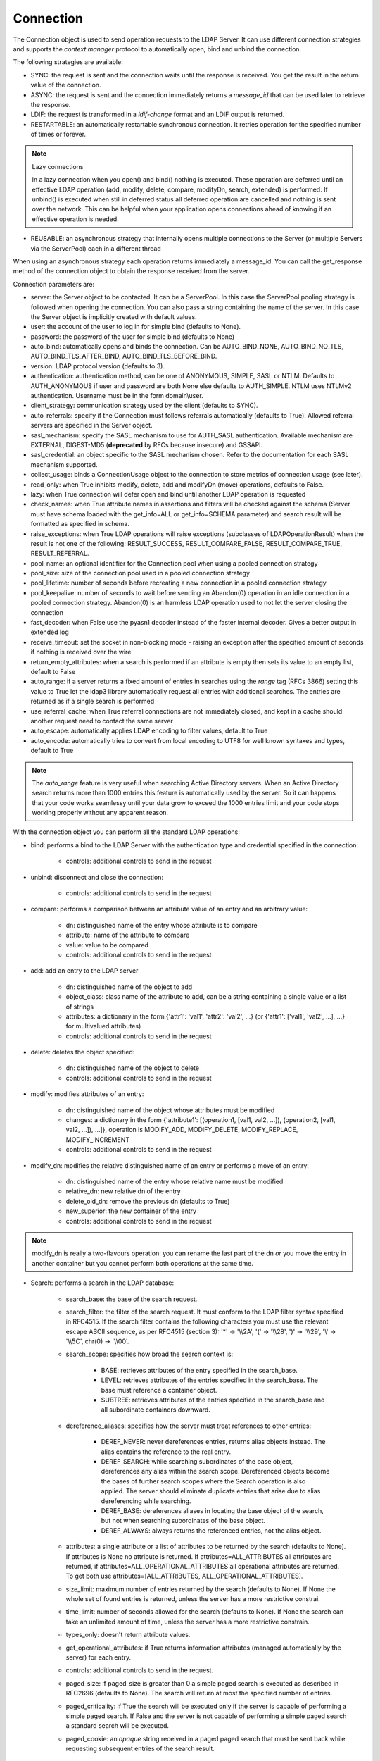 Connection
##########

The Connection object is used to send operation requests to the LDAP Server. It can use different connection strategies and supports the *context manager* protocol to automatically open, bind and unbind the connection.

The following strategies are available:

* SYNC: the request is sent and the connection waits until the response is received. You get the result in the return value of the connection.

* ASYNC: the request is sent and the connection immediately returns a *message_id* that can be used later to retrieve the response.

* LDIF: the request is transformed in a *ldif-change* format and an LDIF output is returned.

* RESTARTABLE: an automatically restartable synchronous connection. It retries operation for the specified number of times or forever.

.. note:: Lazy connections

   In a lazy connection when you open() and bind() nothing is executed. These operation are deferred until an effective LDAP operation (add, modify, delete, compare, modifyDn, search, extended) is performed. If unbind() is executed when still in deferred status all deferred operation are cancelled and nothing is sent over the network. This can be helpful when your application opens connections ahead of knowing if an effective operation is needed.

* REUSABLE: an asynchronous strategy that internally opens multiple connections to the Server (or multiple Servers via the ServerPool) each in a different thread

When using an asynchronous strategy each operation returns immediately a message_id. You can call the get_response method of the connection object to obtain the response received from the server.

Connection parameters are:

* server: the Server object to be contacted. It can be a ServerPool. In this case the ServerPool pooling strategy is followed when opening the connection. You can also pass a string containing the name of the server. In this case the Server object is implicitly created with default values.
* user: the account of the user to log in for simple bind (defaults to None).

* password: the password of the user for simple bind (defaults to None)

* auto_bind: automatically opens and binds the connection. Can be AUTO_BIND_NONE, AUTO_BIND_NO_TLS, AUTO_BIND_TLS_AFTER_BIND, AUTO_BIND_TLS_BEFORE_BIND.

* version: LDAP protocol version (defaults to 3).

* authentication: authentication method, can be one of ANONYMOUS, SIMPLE, SASL or NTLM. Defaults to AUTH_ANONYMOUS if user and password are both None else defaults to AUTH_SIMPLE. NTLM uses NTLMv2 authentication. Username must be in the form domain\\user.

* client_strategy: communication strategy used by the client (defaults to SYNC).

* auto_referrals: specify if the Connection must follows referrals automatically (defaults to True). Allowed referral servers are specified in the Server object.

* sasl_mechanism: specify the SASL mechanism to use for AUTH_SASL authentication. Available mechanism are EXTERNAL, DIGEST-MD5 (**deprecated** by RFCs because insecure) and GSSAPI.

* sasl_credential: an object specific to the SASL mechanism chosen. Refer to the documentation for each SASL mechanism supported.

* collect_usage: binds a ConnectionUsage object to the connection to store metrics of connection usage (see later).

* read_only: when True inhibits modify, delete, add and modifyDn (move) operations, defaults to False.

* lazy: when True connection will defer open and bind until another LDAP operation is requested

* check_names: when True attribute names in assertions and filters will be checked against the schema (Server must have schema loaded with the get_info=ALL or get_info=SCHEMA parameter) and search result will be formatted as specified in schema.

* raise_exceptions: when True LDAP operations will raise exceptions (subclasses of LDAPOperationResult) when the result is not one of the following: RESULT_SUCCESS, RESULT_COMPARE_FALSE, RESULT_COMPARE_TRUE, RESULT_REFERRAL.

* pool_name: an optional identifier for the Connection pool when using a pooled connection strategy

* pool_size: size of the connection pool used in a pooled connection strategy

* pool_lifetime: number of seconds before recreating a new connection in a pooled connection strategy

* pool_keepalive: number of seconds to wait before sending an Abandon(0) operation in an idle connection in a pooled connection strategy. Abandon(0) is an harmless LDAP operation used to not let the server closing the connection

* fast_decoder: when False use the pyasn1 decoder instead of the faster internal decoder. Gives a better output in extended log

* receive_timeout: set the socket in non-blocking mode - raising an exception after the specified amount of seconds if nothing is received over the wire

* return_empty_attributes: when a search is performed if an attribute is empty then sets its value to an empty list, default to False

* auto_range: if a server returns a fixed amount of entries in searches using the *range* tag (RFCs 3866) setting this value to True let the ldap3 library automatically request all entries with additional searches. The entries are returned as if a single search is performed

* use_referral_cache: when True referral connections are not immediately closed, and kept in a cache should another request need to contact the same server

* auto_escape: automatically applies LDAP encoding to filter values, default to True

* auto_encode: automatically tries to convert from local encoding to UTF8 for well known syntaxes and types, default to True


.. note::
   The *auto_range* feature is very useful when searching Active Directory servers. When an Active Directory search returns more than 1000 entries this feature is automatically used by the server.
   So it can happens that your code works seamlessy until your data grow to exceed the 1000 entries limit and your code stops working properly without any apparent reason.

With the connection object you can perform all the standard LDAP operations:

* bind: performs a bind to the LDAP Server with the authentication type and credential specified in the connection:

    * controls: additional controls to send in the request

* unbind: disconnect and close the connection:

    * controls: additional controls to send in the request

* compare: performs a comparison between an attribute value of an entry and an arbitrary value:

    * dn: distinguished name of the entry whose attribute is to compare

    * attribute: name of the attribute to compare

    * value: value to be compared

    * controls: additional controls to send in the request

* add: add an entry to the LDAP server

    * dn: distinguished name of the object to add

    * object_class: class name of the attribute to add, can be a string containing a single value or a list of strings

    * attributes: a dictionary in the form {'attr1': 'val1', 'attr2': 'val2', ...} (or {'attr1': ['val1', 'val2', ...], ...} for multivalued attributes)

    * controls: additional controls to send in the request

* delete: deletes the object specified:

    * dn: distinguished name of the object to delete

    * controls: additional controls to send in the request

* modify: modifies attributes of an entry:

    * dn: distinguished name of the object whose attributes must be modified

    * changes: a dictionary in the form {'attribute1': [(operation1, [val1, val2, ...]), (operation2, [val1, val2, ...]), ...]}, operation is MODIFY_ADD, MODIFY_DELETE, MODIFY_REPLACE, MODIFY_INCREMENT

    * controls: additional controls to send in the request

* modify_dn: modifies the relative distinguished name of an entry or performs a move of an entry:

    * dn: distinguished name of the entry whose relative name must be modified

    * relative_dn: new relative dn of the entry

    * delete_old_dn: remove the previous dn (defaults to True)

    * new_superior: the new container of the entry

    * controls: additional controls to send in the request

.. note::

   modify_dn is really a two-flavours operation: you can rename the last part of the dn *or* you move the entry in another container but you cannot perform both operations at the same time.

* Search: performs a search in the LDAP database:

    * search_base: the base of the search request.

    * search_filter: the filter of the search request. It must conform to the LDAP filter syntax specified in RFC4515.
      If the search filter contains the following characters you must use the relevant escape ASCII sequence, as per RFC4515
      (section 3): '*' -> '\\\\2A', '(' -> '\\\\28', ')' -> '\\\\29', '\\' -> '\\\\5C', chr(0) -> '\\\\00'.

    * search_scope: specifies how broad the search context is:

        * BASE: retrieves attributes of the entry specified in the search_base.

        * LEVEL: retrieves attributes of the entries specified in the search_base. The base must reference a container object.

        * SUBTREE: retrieves attributes of the entries specified in the search_base and all subordinate containers downward.

    * dereference_aliases: specifies how the server must treat references to other entries:

        * DEREF_NEVER: never dereferences entries, returns alias objects instead. The alias contains the reference to the real entry.

        * DEREF_SEARCH: while searching subordinates of the base object, dereferences any alias within the search scope.
          Dereferenced objects become the bases of further search scopes where the Search operation is also applied.
          The server should eliminate duplicate entries that arise due to alias dereferencing while searching.

        * DEREF_BASE: dereferences aliases in locating the base object of the search, but not when searching subordinates
          of the base object.

        * DEREF_ALWAYS: always returns the referenced entries, not the alias object.

    * attributes: a single attribute or a list of attributes to be returned by the search (defaults to None).
      If attributes is None no attribute is returned. If attributes=ALL_ATTRIBUTES all attributes are returned,
      if attributes=ALL_OPERATIONAL_ATTRIBUTES all operational attributes are returned. To get both use
      attributes=[ALL_ATTRIBUTES, ALL_OPERATIONAL_ATTRIBUTES].


    * size_limit: maximum number of entries returned by the search (defaults to None).
      If None the whole set of found entries is returned, unless the server has a more restrictive constrai.

    * time_limit: number of seconds allowed for the search (defaults to None).
      If None the search can take an unlimited amount of time, unless the server has a more restrictive constrain.

    * types_only: doesn't return attribute values.

    * get_operational_attributes: if True returns information attributes (managed automatically by the server) for each entry.

    * controls: additional controls to send in the request.

    * paged_size: if paged_size is greater than 0 a simple paged search is executed as described in RFC2696 (defaults to None).
      The search will return at most the specified number of entries.

    * paged_criticality: if True the search will be executed only if the server is capable of performing a simple paged search.
      If False and the server is not capable of performing a simple paged search a standard search will be executed.

    * paged_cookie: an *opaque* string received in a paged paged search that must be sent back while requesting
      subsequent entries of the search result.

* Abandon: abandons the operation indicated by message_id, if possible:

    * message_id: id of a previously sent request

    * controls: additional controls to send in the request to be abandoned

* Extended: performs an extended operation:

    * request_name: name of the extended operation

    * request_value: optional value sent in the request (defaults to None)

    * controls: additional controls to send in the request

    * no_encode: when True the value is passed without any encoding (defaults to False)


Additional methods defined:

* start_tls: establishes a secure connection, can be executed before or after the bind operation.

* do_sasl_bind: performs a SASL bind with the parameter defined in the Connection. It's automatically executed when you call the bind operation if SASL authentication is used.

* refresh_dsa_info: reads info from server as specified in the get_info parameter of the Connection object.

* response_to_ldif: a method you can call to convert the response of a search to a LDIF format (ldif-content). It has the following parameters:

    * search_result: the result of the search to be converted (defaults to None). If None get the last response received from the Server

    * all_base64: converts all the value to base64 (defaults to False)

* response_to_json: this method returns the entries found in a search in a string with JSON format

* response_to_file: this method saves to a file the entries found in a search with JSON format. You can specify if you want the raw attributes with the raw=True parameter. Entries are saved as a list in the 'entries' key.

Connection attributes:

* server: the active Server object used in the connection

* server_pool: the ServerPool object used in the connection if available

* read_only: True if the connection is in read only mode

* version: the LDAP protocol version used

* result: the result of the last operation

* response: the response of the last operation (for example, the entries found in a search), without the result

* last_error: any error occurred in the last operation (for synchronous strategies)

* bound: True if bound to server else False

* listening: True if the socket is listening to the server

* closed: True if the socket is not open

* strategy_type: the strategy type used by the connection

* strategy: the strategy instance used by the connection

* authentication: the authentication type used in the connection

* user: the user name for simple bind

* password: password for simple bind

* auto_bind: True if auto_bind is active else False

* tls_started: True if the Transport Security Layer is active

* usage: metrics of connection usage

* lazy: connection will defer open and bind until another LDAP operation is requested

* check_names: True if you want to check the attribute and object class names against the schema in filters and in add/compare/modify operations

* pool_name: an optional identifier for the Connection pool when using a pooled connection strategy

* pool_size: size of the connection pool used in a pooled connection strategy

* pool_lifetime: number of seconds before recreating a new connection in a pooled connection strategy

Controls
========
Controls, if used, must be a list of tuples. Each tuple must have 3 elements: the control OID, a boolean to specify if the control is critical,
and a value. If the boolean is set to True the server must honorate the control or refuse the operation. Mixing controls must be defined
in controls specification (as per RFC4511). controlValue is optional, set it to None to not send any value.


Result
======

Each operation has a result stored as a dictionary in the connection.result attribute.
You can check the result value to know if the operation has been sucessful. The dictionary has the following field:

* result: the numeric result code of the operation as specified in RFC4511

* description: extended description of the result code, as specified in RFC4511

* message: a diagnostic message sent by the server (optional)

* dn: a distinguish name of an entry related to the request (optional)

* referrals: a list of referrals where the operation can be continued (optional)


Responses
=========

Responses are received and stored in the connection.response as a list of dictionaries.
You can get the search result entries of a Search operation iterating over the response attribute.
Each entry is a dictionary with the following field:

* dn: the distinguished name of the entry

* attributes: a dictionary of returned attributes and their values. Values are in UTF-8 format. If the Connection is aware of the server schema,
  values are properly stored: directly for single-valued attributes and as a list for multi-valued attributes. A multi-valued attribute
  with a single value is always stored as a list. If the server schema is unkwown all values are stored as a list.


* raw_attributes: the unencoded values, always stores as a list of bytearray regardless of the schema definition.


Checked Attributes
==================
The checked attributes feature checks the LDAP syntax of the attributes defined in schema and returns a properly formatted entry value while performing searches.
This means that if, for example, you have an attributes specified as GUID in the server schema you will get the properly formatted GUID value ('012381d3-3b1c-904f-b29a-012381d33b1c') in the connection.response[0]['attributes'] key dictionary instead of a sequence of bytes.
Or if you request an attribute defined as an Integer in the schema you will get the value already converted to int.
Furthermore for attributes defined *single valued* in the schema you will get the value instead of a list containing only one value.
To activate this feature you must set the get_info parameter to SCHEMA or ALL when defining the server object and the check_names attributes to True in the Connection object (the default).

There are some standard formatters defined in the library, most of them are defined in the relevants RFCs:

* format_unicode  # returns an unicode object in Python 2 and a string in Python 3

* format_integer  # returns an integer

* format_binary  # returns a bytes() sequence

* format_uuid  # returns a GUID (UUID) as specified in RFC 4122 - byte order is big endian

* format_uuid_le  # same as above but byte order is little endian

* format_boolean  # returns a boolean

* format_time  # returns a datetime object (with properly defined timezone, or UTC if timezone is not specified) as defined in RFC 4517

You can even define your custom formatter for specific purposes. Just pass a dictionary in the format {'identifier': callable}
in the 'formatter' parameter of the Server object. The callable must be able to receive a bytes value and convert it to the relevant object or class instance.

Custom formatters have precedence over standard formatter. In each category (from highest to lowest) the resolution order is:

1. attribute name

2. attribute oid (from schema)

3. attribute names (from oid_info)

4. attribute syntax (from schema)

If a suitable formatter is not found the value will be rendered as bytes.
